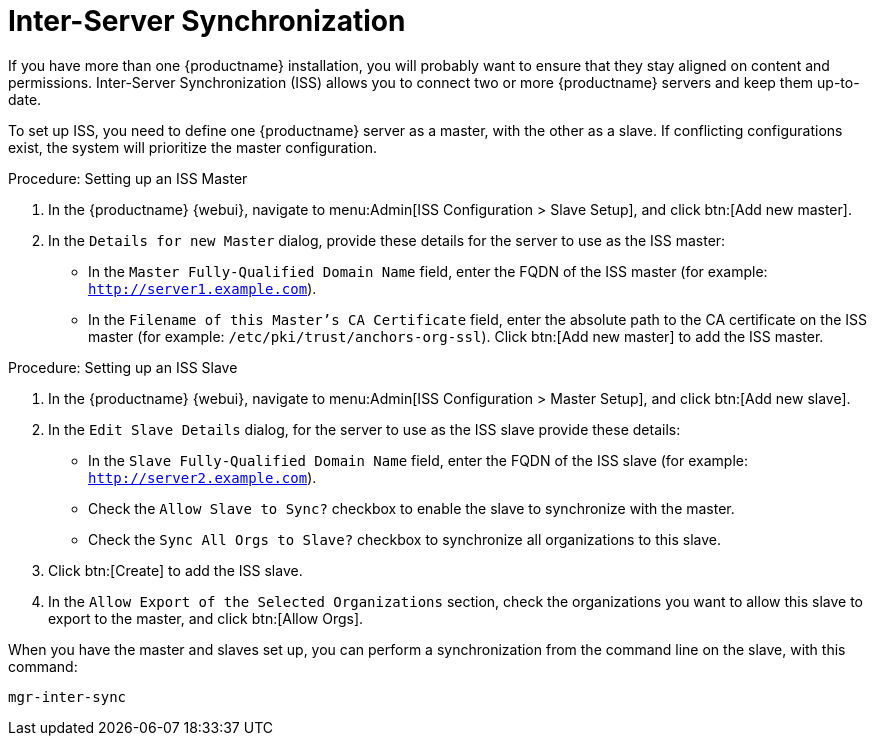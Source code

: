 [[iss]]
= Inter-Server Synchronization

If you have more than one {productname} installation, you will probably want to ensure that they stay aligned on content and permissions.
Inter-Server Synchronization (ISS) allows you to connect two or more {productname} servers and keep them up-to-date.

To set up ISS, you need to define one {productname} server as a master, with the other as a slave.
If conflicting configurations exist, the system will prioritize the master configuration.

.Procedure: Setting up an ISS Master

. In the {productname} {webui}, navigate to menu:Admin[ISS Configuration > Slave Setup], and click btn:[Add new master].
. In the [guimenu]``Details for new Master`` dialog, provide these details for the server to use as the ISS master:

* In the [guimenu]``Master Fully-Qualified Domain Name`` field, enter the FQDN of the ISS master (for example: [systemitem]``http://server1.example.com``).
* In the [guimenu]``Filename of this Master's CA Certificate`` field, enter the absolute  path to the CA certificate on the ISS master (for example: [systemitem]``/etc/pki/trust/anchors-org-ssl``).
Click btn:[Add new master] to add the ISS master.

.Procedure: Setting up an ISS Slave

. In the {productname} {webui}, navigate to menu:Admin[ISS Configuration > Master Setup], and click btn:[Add new slave].
. In the [guimenu]``Edit Slave Details`` dialog, for the server to use as the ISS slave provide these details:

* In the [guimenu]``Slave Fully-Qualified Domain Name`` field, enter the FQDN of the ISS slave (for example: [systemitem]``http://server2.example.com``).
* Check the [guimenu]``Allow Slave to Sync?`` checkbox to enable the slave to synchronize with the master.
* Check the [guimenu]``Sync All Orgs to Slave?`` checkbox to synchronize all organizations to this slave.
. Click btn:[Create] to add the ISS slave.
. In the [guimenu]``Allow Export of the Selected Organizations`` section, check the organizations you want to allow this slave to export to the master, and click btn:[Allow Orgs].

When you have the master and slaves set up, you can perform a synchronization from the command line on the slave, with this command:

----
mgr-inter-sync
----
